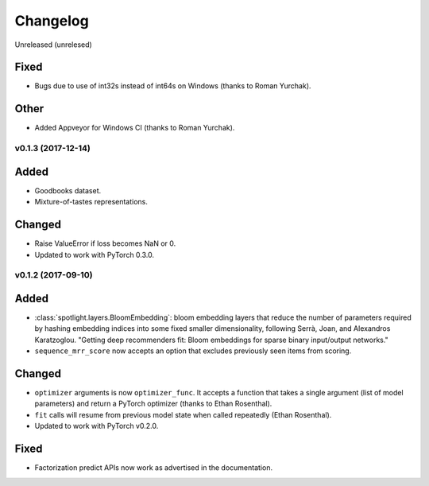 =========
Changelog
=========

Unreleased (unrelesed)

Fixed
~~~~~

* Bugs due to use of int32s instead of int64s on Windows (thanks to Roman Yurchak).

Other
~~~~~

* Added Appveyor for Windows CI (thanks to Roman Yurchak).

v0.1.3 (2017-12-14)
-----------------------

Added
~~~~~

* Goodbooks dataset.
* Mixture-of-tastes representations.

Changed
~~~~~~~

* Raise ValueError if loss becomes NaN or 0.
* Updated to work with PyTorch 0.3.0.

v0.1.2 (2017-09-10)
-------------------

Added
~~~~~

* :class:`spotlight.layers.BloomEmbedding`: bloom embedding layers that reduce the number of
  parameters required by hashing embedding indices into some fixed smaller dimensionality,
  following Serrà, Joan, and Alexandros Karatzoglou. "Getting deep recommenders fit: Bloom
  embeddings for sparse binary input/output networks."
* ``sequence_mrr_score`` now accepts an option that excludes previously seen items from scoring.

Changed
~~~~~~~

* ``optimizer`` arguments is now ``optimizer_func``. It accepts a function that takes a single argument (list of model parameters) and return a PyTorch optimizer (thanks to Ethan Rosenthal).
* ``fit`` calls will resume from previous model state when called repeatedly (Ethan Rosenthal).
* Updated to work with PyTorch v0.2.0.

Fixed
~~~~~

* Factorization predict APIs now work as advertised in the documentation.
